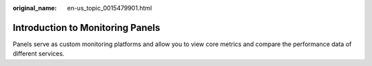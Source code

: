 :original_name: en-us_topic_0015479901.html

.. _en-us_topic_0015479901:

Introduction to Monitoring Panels
=================================

Panels serve as custom monitoring platforms and allow you to view core metrics and compare the performance data of different services.
